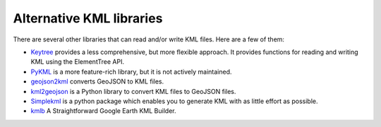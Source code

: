 Alternative KML libraries
=========================
There are several other libraries that can read and/or write KML files.
Here are a few of them:

- Keytree_ provides a less comprehensive, but more flexible approach. It provides functions for reading and writing KML using the ElementTree API.
- PyKML_ is a more feature-rich library, but it is not actively maintained.
- geojson2kml_  converts GeoJSON to KML files.
- kml2geojson_ is a Python library to convert KML files to GeoJSON files.
- Simplekml_ is a python package which enables you to generate KML with as little effort as possible.
- kmlb_ A Straightforward Google Earth KML Builder.


.. _kml2geojson: https://github.com/mrcagney/kml2geojson
.. _PyKML: https://pythonhosted.org/pykml/
.. _Keytree: https://github.com/Toblerity/keytree
.. _geojson2kml: https://github.com/aguinane/geojson-to-kml
.. _Simplekml: https://github.com/eisoldt/simplekml
.. _kmlb: https://github.com/HFM3/kmlb
